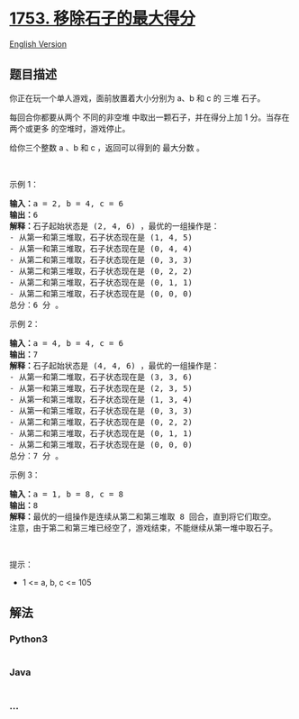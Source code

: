 * [[https://leetcode-cn.com/problems/maximum-score-from-removing-stones][1753.
移除石子的最大得分]]
  :PROPERTIES:
  :CUSTOM_ID: 移除石子的最大得分
  :END:
[[./solution/1700-1799/1753.Maximum Score From Removing Stones/README_EN.org][English
Version]]

** 题目描述
   :PROPERTIES:
   :CUSTOM_ID: 题目描述
   :END:

#+begin_html
  <!-- 这里写题目描述 -->
#+end_html

#+begin_html
  <p>
#+end_html

你正在玩一个单人游戏，面前放置着大小分别为 a​​​​​​、b 和 c​​​​​​ 的 三堆
石子。

#+begin_html
  </p>
#+end_html

#+begin_html
  <p>
#+end_html

每回合你都要从两个 不同的非空堆 中取出一颗石子，并在得分上加 1
分。当存在 两个或更多 的空堆时，游戏停止。

#+begin_html
  </p>
#+end_html

#+begin_html
  <p>
#+end_html

给你三个整数 a 、b 和 c ，返回可以得到的 最大分数 。

#+begin_html
  </p>
#+end_html

 

#+begin_html
  <p>
#+end_html

示例 1：

#+begin_html
  </p>
#+end_html

#+begin_html
  <pre>
  <strong>输入：</strong>a = 2, b = 4, c = 6
  <strong>输出：</strong>6
  <strong>解释：</strong>石子起始状态是 (2, 4, 6) ，最优的一组操作是：
  - 从第一和第三堆取，石子状态现在是 (1, 4, 5)
  - 从第一和第三堆取，石子状态现在是 (0, 4, 4)
  - 从第二和第三堆取，石子状态现在是 (0, 3, 3)
  - 从第二和第三堆取，石子状态现在是 (0, 2, 2)
  - 从第二和第三堆取，石子状态现在是 (0, 1, 1)
  - 从第二和第三堆取，石子状态现在是 (0, 0, 0)
  总分：6 分 。
  </pre>
#+end_html

#+begin_html
  <p>
#+end_html

示例 2：

#+begin_html
  </p>
#+end_html

#+begin_html
  <pre>
  <strong>输入：</strong>a = 4, b = 4, c = 6
  <strong>输出：</strong>7
  <strong>解释：</strong>石子起始状态是 (4, 4, 6) ，最优的一组操作是：
  - 从第一和第二堆取，石子状态现在是 (3, 3, 6)
  - 从第一和第三堆取，石子状态现在是 (2, 3, 5)
  - 从第一和第三堆取，石子状态现在是 (1, 3, 4)
  - 从第一和第三堆取，石子状态现在是 (0, 3, 3)
  - 从第二和第三堆取，石子状态现在是 (0, 2, 2)
  - 从第二和第三堆取，石子状态现在是 (0, 1, 1)
  - 从第二和第三堆取，石子状态现在是 (0, 0, 0)
  总分：7 分 。
  </pre>
#+end_html

#+begin_html
  <p>
#+end_html

示例 3：

#+begin_html
  </p>
#+end_html

#+begin_html
  <pre>
  <strong>输入：</strong>a = 1, b = 8, c = 8
  <strong>输出：</strong>8
  <strong>解释：</strong>最优的一组操作是连续从第二和第三堆取 8 回合，直到将它们取空。
  注意，由于第二和第三堆已经空了，游戏结束，不能继续从第一堆中取石子。
  </pre>
#+end_html

#+begin_html
  <p>
#+end_html

 

#+begin_html
  </p>
#+end_html

#+begin_html
  <p>
#+end_html

提示：

#+begin_html
  </p>
#+end_html

#+begin_html
  <ul>
#+end_html

#+begin_html
  <li>
#+end_html

1 <= a, b, c <= 105

#+begin_html
  </li>
#+end_html

#+begin_html
  </ul>
#+end_html

** 解法
   :PROPERTIES:
   :CUSTOM_ID: 解法
   :END:

#+begin_html
  <!-- 这里可写通用的实现逻辑 -->
#+end_html

#+begin_html
  <!-- tabs:start -->
#+end_html

*** *Python3*
    :PROPERTIES:
    :CUSTOM_ID: python3
    :END:

#+begin_html
  <!-- 这里可写当前语言的特殊实现逻辑 -->
#+end_html

#+begin_src python
#+end_src

*** *Java*
    :PROPERTIES:
    :CUSTOM_ID: java
    :END:

#+begin_html
  <!-- 这里可写当前语言的特殊实现逻辑 -->
#+end_html

#+begin_src java
#+end_src

*** *...*
    :PROPERTIES:
    :CUSTOM_ID: section
    :END:
#+begin_example
#+end_example

#+begin_html
  <!-- tabs:end -->
#+end_html
